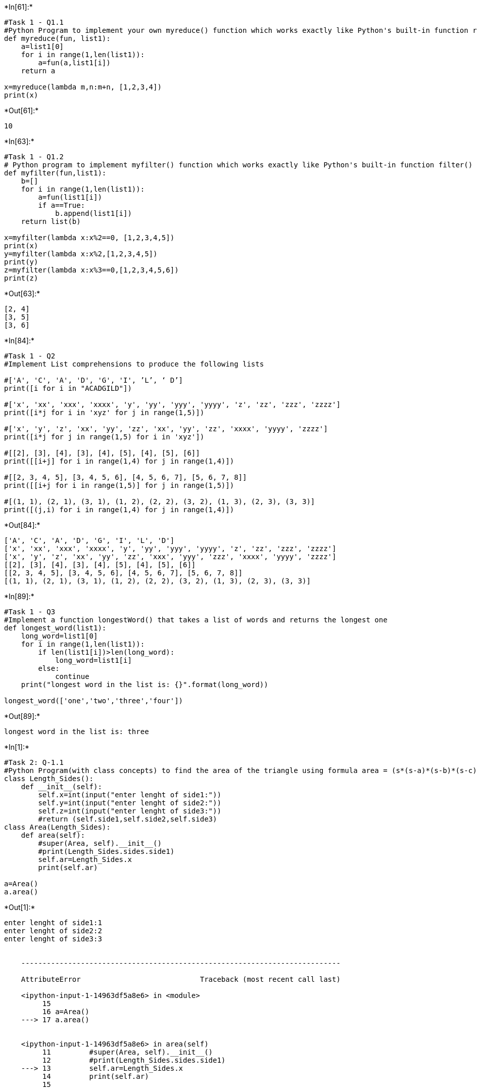 

+*In[61]:*+
[source, ipython3]
----
#Task 1 - Q1.1
#Python Program to implement your own myreduce() function which works exactly like Python's built-in function reduce() 
def myreduce(fun, list1):
    a=list1[0]
    for i in range(1,len(list1)):
        a=fun(a,list1[i])
    return a

x=myreduce(lambda m,n:m+n, [1,2,3,4])
print(x)  
----


+*Out[61]:*+
----
10
----


+*In[63]:*+
[source, ipython3]
----
#Task 1 - Q1.2
# Python program to implement myfilter() function which works exactly like Python's built-in function filter() 
def myfilter(fun,list1):
    b=[]
    for i in range(1,len(list1)):
        a=fun(list1[i])
        if a==True:
            b.append(list1[i])
    return list(b)  

x=myfilter(lambda x:x%2==0, [1,2,3,4,5])
print(x)
y=myfilter(lambda x:x%2,[1,2,3,4,5])
print(y)
z=myfilter(lambda x:x%3==0,[1,2,3,4,5,6])
print(z)

----


+*Out[63]:*+
----
[2, 4]
[3, 5]
[3, 6]
----


+*In[84]:*+
[source, ipython3]
----
#Task 1 - Q2
#Implement List comprehensions to produce the following lists

#['A', 'C', 'A', 'D', 'G', 'I', ’L’, ‘ D’] 
print([i for i in "ACADGILD"])

#['x', 'xx', 'xxx', 'xxxx', 'y', 'yy', 'yyy', 'yyyy', 'z', 'zz', 'zzz', 'zzzz'] 
print([i*j for i in 'xyz' for j in range(1,5)])

#['x', 'y', 'z', 'xx', 'yy', 'zz', 'xx', 'yy', 'zz', 'xxxx', 'yyyy', 'zzzz'] 
print([i*j for j in range(1,5) for i in 'xyz'])

#[[2], [3], [4], [3], [4], [5], [4], [5], [6]]
print([[i+j] for i in range(1,4) for j in range(1,4)])

#[[2, 3, 4, 5], [3, 4, 5, 6], [4, 5, 6, 7], [5, 6, 7, 8]] 
print([[i+j for i in range(1,5)] for j in range(1,5)])

#[(1, 1), (2, 1), (3, 1), (1, 2), (2, 2), (3, 2), (1, 3), (2, 3), (3, 3)] 
print([(j,i) for i in range(1,4) for j in range(1,4)])
----


+*Out[84]:*+
----
['A', 'C', 'A', 'D', 'G', 'I', 'L', 'D']
['x', 'xx', 'xxx', 'xxxx', 'y', 'yy', 'yyy', 'yyyy', 'z', 'zz', 'zzz', 'zzzz']
['x', 'y', 'z', 'xx', 'yy', 'zz', 'xxx', 'yyy', 'zzz', 'xxxx', 'yyyy', 'zzzz']
[[2], [3], [4], [3], [4], [5], [4], [5], [6]]
[[2, 3, 4, 5], [3, 4, 5, 6], [4, 5, 6, 7], [5, 6, 7, 8]]
[(1, 1), (2, 1), (3, 1), (1, 2), (2, 2), (3, 2), (1, 3), (2, 3), (3, 3)]
----


+*In[89]:*+
[source, ipython3]
----
#Task 1 - Q3
#Implement a function longestWord() that takes a list of words and returns the longest one
def longest_word(list1):
    long_word=list1[0]
    for i in range(1,len(list1)):
        if len(list1[i])>len(long_word):
            long_word=list1[i]
        else:
            continue
    print("longest word in the list is: {}".format(long_word))

longest_word(['one','two','three','four'])           

----


+*Out[89]:*+
----
longest word in the list is: three
----


+*In[1]:*+
[source, ipython3]
----
#Task 2: Q-1.1  
#Python Program(with class concepts) to find the area of the triangle using formula area = (s*(s-a)*(s-b)*(s-c)) ** 0.5 
class Length_Sides():
    def __init__(self):
        self.x=int(input("enter lenght of side1:"))
        self.y=int(input("enter lenght of side2:"))
        self.z=int(input("enter lenght of side3:"))
        #return (self.side1,self.side2,self.side3)
class Area(Length_Sides):
    def area(self):
        #super(Area, self).__init__()
        #print(Length_Sides.sides.side1)
        self.ar=Length_Sides.x
        print(self.ar)
        
a=Area()
a.area()
----


+*Out[1]:*+
----
enter lenght of side1:1
enter lenght of side2:2
enter lenght of side3:3


    ---------------------------------------------------------------------------

    AttributeError                            Traceback (most recent call last)

    <ipython-input-1-14963df5a8e6> in <module>
         15 
         16 a=Area()
    ---> 17 a.area()
    

    <ipython-input-1-14963df5a8e6> in area(self)
         11         #super(Area, self).__init__()
         12         #print(Length_Sides.sides.side1)
    ---> 13         self.ar=Length_Sides.x
         14         print(self.ar)
         15 
    

    AttributeError: type object 'Length_Sides' has no attribute 'x'

----


+*In[7]:*+
[source, ipython3]
----
#Task 2 - Q 1.2
#function to filter_long_words() that takes a list of words and an integer n and returns the list of words that are longer than n. 

def filter_long_words(x,n):
    
    list1=[i for i in x if len(i)>n]
    return(list1)

x=[]
y=int(input("how many words you want to enter : "))
for i in range(0,y):
    word=input("enter word {}".format(i+1))
    x.append(word)
z=int(input("more than what length of words you want to be printed : "))

filter_long_words(x,z)


----


+*Out[7]:*+
----
how many words you want to enter : 4
enter word 1one
enter word 2two
enter word 3three
enter word 4four
more than what length of words you want to be printed : 3
['three', 'four']----


+*In[4]:*+
[source, ipython3]
----
#Task2 - Q - 2.1
# Python program using function concept that maps  list of words into a list of integers representing the lengths of the corresponding words​.

def map_words(list1):
    x=[]
    for i in list1:
        x.append(len(i))
    return x

y=int(input("how many words you want to enter : "))
x=[]
for i in range(0,y):
    word=input("enter word {}".format(i+1))
    x.append(word)
    
list2=map_words(x)
print("Len of words is {}".format(list2))


----


+*Out[4]:*+
----
how many words you want to enter : 3
enter word 1one
enter word 2four
enter word 3three
Len of words is [3, 4, 5]
----


+*In[9]:*+
[source, ipython3]
----
#Task 2 - Q 2.2
#Write a Python function which takes a character (i.e. a string of length 1) and returns True if it is a vowel, False otherwise

def char_map(x):
    if x in ['a','e','i','o','u']:
        return True
    else:
        return False
    
char=input("enter a character :")
if len(char)>1:
    print("you have not entered a character")
else:
    vow=char_map(char.lower())
    if vow==True:
        print("you have entered a vowel")
    else:
        print(" char you have entered is not a vowel")
----


+*Out[9]:*+
----
enter a character :i
you have entered a vowel
----


+*In[ ]:*+
[source, ipython3]
----

----
